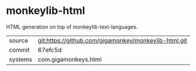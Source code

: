 * monkeylib-html

HTML generation on top of monkeylib-text-languages.

|---------+------------------------------------------------------|
| source  | git:https://github.com/gigamonkey/monkeylib-html.git |
| commit  | 67efc5d                                              |
| systems | com.gigamonkeys.html                                 |
|---------+------------------------------------------------------|

